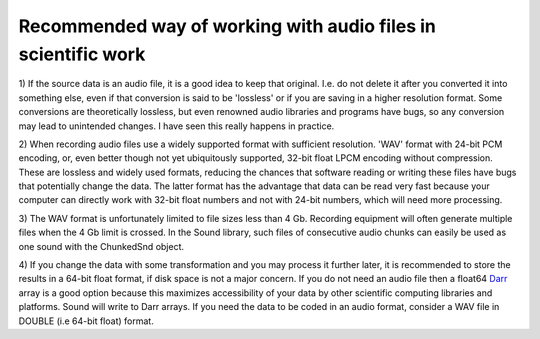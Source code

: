 Recommended way of working with audio files in scientific work
==============================================================

1) If the source data is an audio file, it is a good idea to keep that
original. I.e. do not delete it after you converted it into something else,
even if that conversion is said to be 'lossless' or if you are saving in a
higher resolution format. Some conversions are theoretically lossless, but
even renowned audio libraries and programs have bugs, so any conversion may
lead to unintended changes. I have seen this really happens in practice.

2) When recording audio files use a widely supported format with sufficient
resolution. 'WAV' format with 24-bit PCM encoding, or, even better though not
yet ubiquitously supported, 32-bit float LPCM encoding without compression.
These are lossless and widely used formats, reducing the chances that software
reading or writing these files have bugs that potentially change the data. The
latter format has the advantage that data can be read very fast because your
computer can directly work with 32-bit float numbers and not with 24-bit
numbers, which will need more processing.

3) The WAV format is unfortunately limited to file sizes less than 4 Gb. Recording
equipment will often generate multiple files when the 4 Gb limit is crossed.
In the Sound library, such files of consecutive audio chunks can easily be
used as one sound with the ChunkedSnd object.

4) If you change the data with some transformation and you may process it further
later, it is recommended to store the results in a 64-bit float format, if disk
space is not a major concern. If you do not need an audio file then a float64 `Darr
<https://github.com/gbeckers/Darr>`__ array is a good option because this maximizes
accessibility of your data by other scientific computing libraries and platforms.
Sound will write to Darr arrays. If you need the data to be coded in an audio format,
consider a WAV file in DOUBLE (i.e 64-bit float) format.
